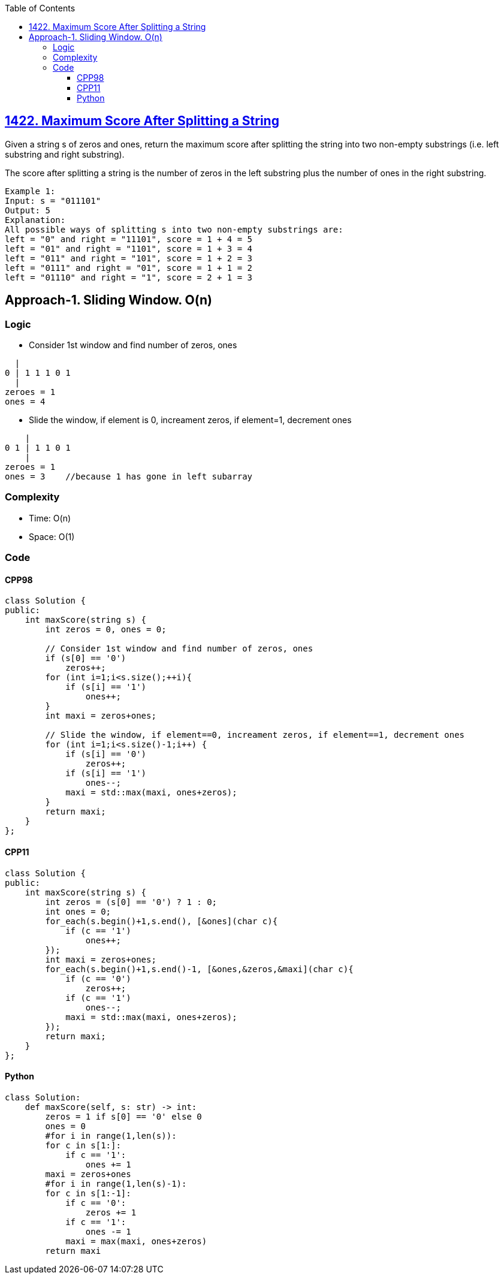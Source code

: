 :toc:
:toclevels: 6

== link:https://leetcode.com/problems/maximum-score-after-splitting-a-string/[1422. Maximum Score After Splitting a String]
Given a string s of zeros and ones, return the maximum score after splitting the string into two non-empty substrings (i.e. left substring and right substring).

The score after splitting a string is the number of zeros in the left substring plus the number of ones in the right substring.
```c
Example 1:
Input: s = "011101"
Output: 5 
Explanation: 
All possible ways of splitting s into two non-empty substrings are:
left = "0" and right = "11101", score = 1 + 4 = 5 
left = "01" and right = "1101", score = 1 + 3 = 4 
left = "011" and right = "101", score = 1 + 2 = 3 
left = "0111" and right = "01", score = 1 + 1 = 2 
left = "01110" and right = "1", score = 2 + 1 = 3
```

== Approach-1. Sliding Window. O(n)
=== Logic
* Consider 1st window and find number of zeros, ones
```
  |
0 | 1 1 1 0 1
  |
zeroes = 1
ones = 4
```
* Slide the window, if element is 0, increament zeros, if element=1, decrement ones
```
    |
0 1 | 1 1 0 1
    |
zeroes = 1
ones = 3    //because 1 has gone in left subarray
```

=== Complexity
* Time: O(n)
* Space: O(1)

=== Code
==== CPP98
```cpp
class Solution {
public:
    int maxScore(string s) {
        int zeros = 0, ones = 0;

        // Consider 1st window and find number of zeros, ones
        if (s[0] == '0')
            zeros++;
        for (int i=1;i<s.size();++i){
            if (s[i] == '1')
                ones++;
        }
        int maxi = zeros+ones;

        // Slide the window, if element==0, increament zeros, if element==1, decrement ones
        for (int i=1;i<s.size()-1;i++) {
            if (s[i] == '0')
                zeros++;
            if (s[i] == '1')
                ones--;
            maxi = std::max(maxi, ones+zeros);
        }
        return maxi;
    }
};
```

==== CPP11
```cpp
class Solution {
public:
    int maxScore(string s) {
        int zeros = (s[0] == '0') ? 1 : 0;
        int ones = 0;
        for_each(s.begin()+1,s.end(), [&ones](char c){
            if (c == '1')
                ones++;
        });
        int maxi = zeros+ones;
        for_each(s.begin()+1,s.end()-1, [&ones,&zeros,&maxi](char c){
            if (c == '0')
                zeros++;
            if (c == '1')
                ones--;
            maxi = std::max(maxi, ones+zeros);
        });
        return maxi;
    }
};
```

==== Python
```py
class Solution:
    def maxScore(self, s: str) -> int:
        zeros = 1 if s[0] == '0' else 0
        ones = 0
        #for i in range(1,len(s)):
        for c in s[1:]:
            if c == '1':
                ones += 1
        maxi = zeros+ones
        #for i in range(1,len(s)-1):
        for c in s[1:-1]:
            if c == '0':
                zeros += 1
            if c == '1':
                ones -= 1
            maxi = max(maxi, ones+zeros)
        return maxi
```
